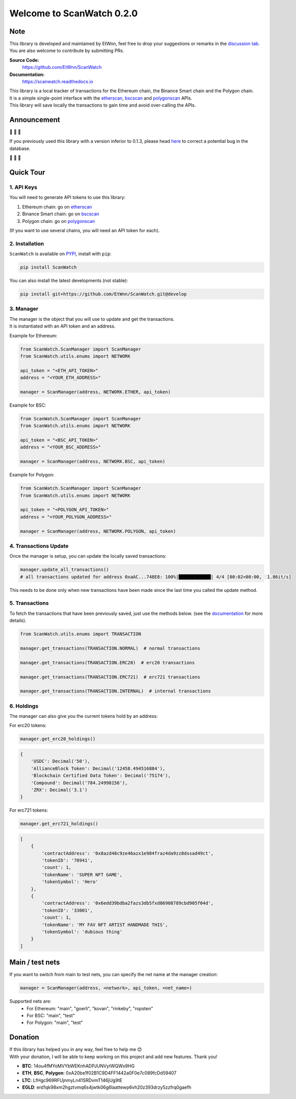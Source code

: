 ==============================
Welcome to ScanWatch 0.2.0
==============================


Note
----

This library is developed and maintained by EtWnn, feel free to drop your suggestions or remarks in
the `discussion tab <https://github.com/EtWnn/ScanWatch/discussions>`_.
You are also welcome to contribute by submitting PRs.

**Source Code:**
    https://github.com/EtWnn/ScanWatch
**Documentation:**
    https://scanwatch.readthedocs.io


| This library is a local tracker of transactions for the Ethereum chain, the Binance Smart chain and the Polygon chain.
| It is a simple single-point interface with the `etherscan <https://etherscan.io>`__, `bscscan <https://bscscan.com>`__
  and `polygonscan <https://polygonscan.com>`__ APIs.
| This library will save locally the transactions to gain time and avoid over-calling the APIs.


Announcement
------------

|siren| |siren| |siren|

If you previously used this library with a version inferior to 0.1.3,
please head `here <https://github.com/EtWnn/ScanWatch/discussions/25>`_ to correct a potential bug in the database.

|siren| |siren| |siren|


Quick Tour
----------

1. API Keys
~~~~~~~~~~~

You will need to generate API tokens to use this library:

1. Ethereum chain: go on `etherscan <https://etherscan.io/myapikey>`__
2. Binance Smart chain: go on `bscscan <https://bscscan.com/myapikey>`__
3. Polygon chain: go on `polygonscan <https://polygonscan.com/myapikey>`__

(If you want to use several chains, you will need an API token for each).

2. Installation
~~~~~~~~~~~~~~~

``ScanWatch`` is available on `PYPI <https://pypi.org/project/ScanWatch/>`_, install with ``pip``:

.. code:: bash

    pip install ScanWatch

You can also install the latest developments (not stable):

.. code:: bash

    pip install git+https://github.com/EtWnn/ScanWatch.git@develop

3. Manager
~~~~~~~~~~

| The manager is the object that you will use to update and get the transactions.
| It is instantiated with an API token and an address.

Example for Ethereum:

.. code:: python

    from ScanWatch.ScanManager import ScanManager
    from ScanWatch.utils.enums import NETWORK

    api_token = "<ETH_API_TOKEN>"
    address = "<YOUR_ETH_ADDRESS>"

    manager = ScanManager(address, NETWORK.ETHER, api_token)

Example for BSC:

.. code:: python

    from ScanWatch.ScanManager import ScanManager
    from ScanWatch.utils.enums import NETWORK

    api_token = "<BSC_API_TOKEN>"
    address = "<YOUR_BSC_ADDRESS>"

    manager = ScanManager(address, NETWORK.BSC, api_token)

Example for Polygon:

.. code:: python

    from ScanWatch.ScanManager import ScanManager
    from ScanWatch.utils.enums import NETWORK

    api_token = "<POLYGON_API_TOKEN>"
    address = "<YOUR_POLYGON_ADDRESS>"

    manager = ScanManager(address, NETWORK.POLYGON, api_token)

4. Transactions Update
~~~~~~~~~~~~~~~~~~~~~~

Once the manager is setup, you can update the locally saved transactions:

.. code:: python

    manager.update_all_transactions()
    # all transactions updated for address 0xaAC...748E8: 100%|████████████| 4/4 [00:02<00:00,  1.86it/s]

This needs to be done only when new transactions have been made since the last time you called the update method.

5. Transactions
~~~~~~~~~~~~~~~

To fetch the transactions that have been previously saved, just use the methods below.
(see the `documentation <https://scanwatch.readthedocs.io>`_ for more details).

.. code:: python

    from ScanWatch.utils.enums import TRANSACTION

    manager.get_transactions(TRANSACTION.NORMAL)  # normal transactions

    manager.get_transactions(TRANSACTION.ERC20)  # erc20 transactions

    manager.get_transactions(TRANSACTION.ERC721)  # erc721 transactions

    manager.get_transactions(TRANSACTION.INTERNAL)  # internal transactions

6. Holdings
~~~~~~~~~~~

The manager can also give you the current tokens hold by an address:

For erc20 tokens:

.. code:: python

    manager.get_erc20_holdings()


.. code:: bash

    {
        'USDC': Decimal('50'),
        'AllianceBlock Token': Decimal('12458.494516884'),
        'Blockchain Certified Data Token': Decimal('75174'),
        'Compound': Decimal('784.24998156'),
        'ZRX': Decimal('3.1')
    }

For erc721 tokens:

.. code:: python

    manager.get_erc721_holdings()


.. code:: bash

    [
        {
            'contractAddress': '0x8azd48c9ze46azx1e984fraz4da9zz8dssad49ct',
            'tokenID': '78941',
            'count': 1,
            'tokenName': 'SUPER NFT GAME',
            'tokenSymbol': 'Hero'
        },
        {
            'contractAddress': '0x6edd39bdba2fazs3db5fxd86908789cbd905f04d',
            'tokenID': '33001',
            'count': 1,
            'tokenName': 'MY FAV NFT ARTIST HANDMADE THIS',
            'tokenSymbol': 'dubious thing'
        }
    ]


Main / test nets
----------------

If you want to switch from main to test nets, you can specify the net name at the manager creation:

.. code:: python

    manager = ScanManager(address, <network>, api_token, <net_name>)

Supported nets are:
    - For Ethereum: "main", "goerli", "kovan", "rinkeby", "ropsten"
    - For BSC: "main", "test"
    - For Polygon: "main", "test"


Donation
--------

| If this library has helped you in any way, feel free to help me |blush|
| With your donation, I will be able to keep working on this project and add new features. Thank you!

- **BTC**: 14ou4fMYoMVYbWEKnhADPJUNVytWQWx9HG
- **ETH**, **BSC**, **Polygon**: 0xA20be1f02B1C9D4FF1442a0F0e7c089fcDd59407
- **LTC**: LfHgc969RFUjnmyLn41SRDvmT146jUg9tE
- **EGLD**: erd1qk98xm2hgztvmq6s4jwtk06g6laattewp6vh20z393drzy5zzfrq0gaefh

.. |siren| replace:: 🚨
.. |blush| replace:: 😊
